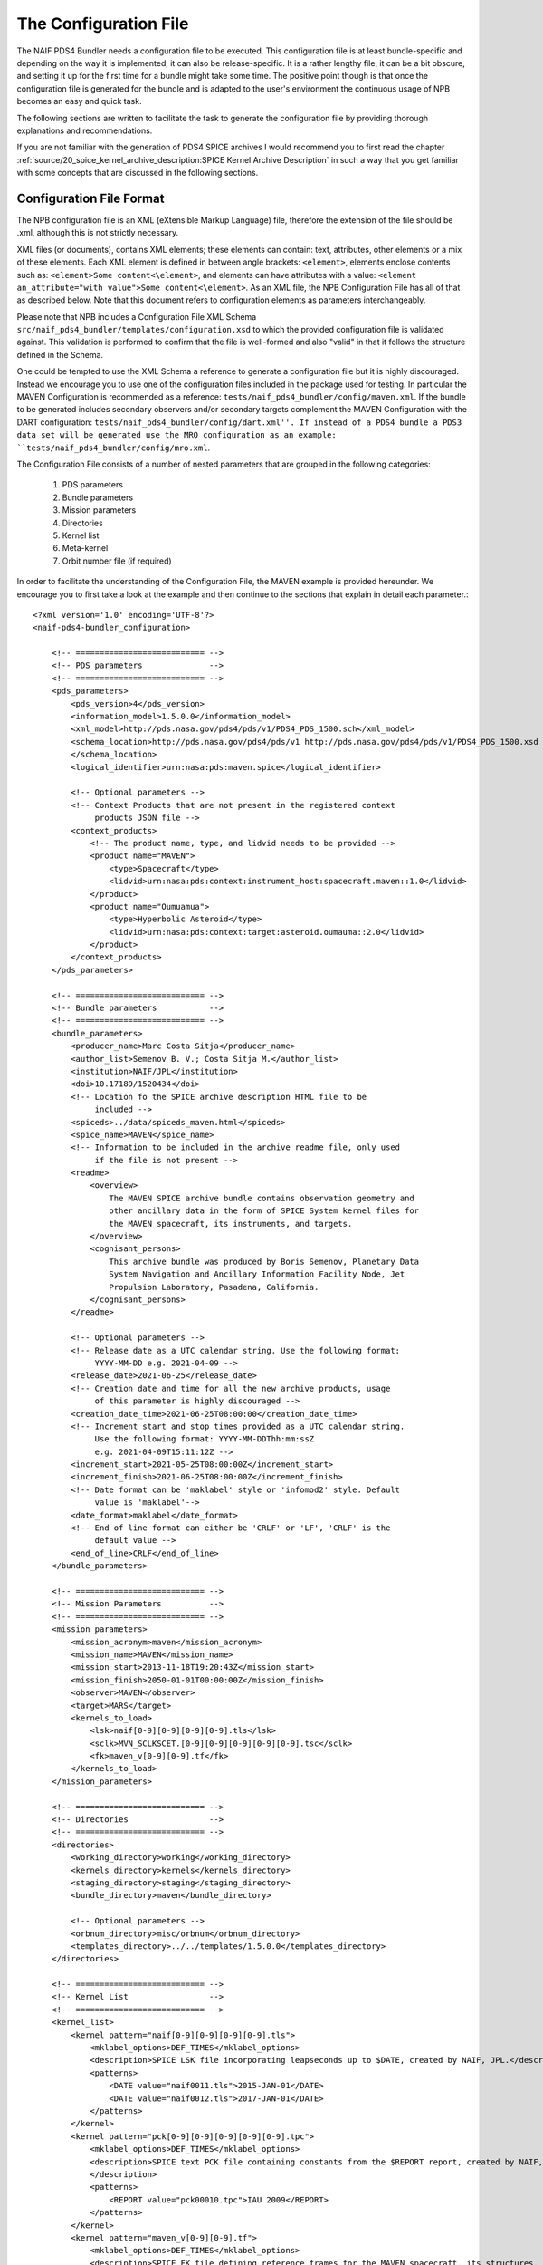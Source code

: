 The Configuration File
======================

The NAIF PDS4 Bundler needs a configuration file to be executed.
This configuration file is at least bundle-specific and depending on the way
it is implemented, it can also be release-specific. It is a rather lengthy
file, it can be a bit obscure, and setting it up for the first time for
a bundle might take some time. The positive point though is that once the
configuration file is generated for the bundle and is adapted to the user's
environment the continuous usage of NPB becomes an easy and quick task.

The following sections are written to facilitate the task to generate the
configuration file by providing thorough explanations and recommendations.

If you are not familiar with the generation of PDS4 SPICE archives I would
recommend you to first read the chapter
:ref:`source/20_spice_kernel_archive_description:SPICE Kernel Archive Description`
in such a way that you get familiar with some concepts that are discussed in the
following sections.


Configuration File Format
-------------------------

The NPB configuration file is an XML (eXtensible Markup Language) file,
therefore the extension of the file should be .xml, although this is not
strictly necessary.

XML files (or documents), contains XML elements; these
elements can contain: text, attributes, other elements or a mix of these
elements. Each XML element is defined in between angle brackets:
``<element>``, elements enclose contents such as:
``<element>Some content<\element>``, and elements can have attributes with
a value: ``<element an_attribute="with value">Some content<\element>``. As an
XML file, the NPB Configuration File has all of that as described below. Note
that this document refers to configuration elements as parameters
interchangeably.

Please note that NPB includes a Configuration File XML
Schema ``src/naif_pds4_bundler/templates/configuration.xsd`` to which the provided
configuration file is validated against. This validation is performed to
confirm that the file is well-formed and also "valid" in that it follows the
structure defined in the Schema.

One could be tempted to use the XML Schema a reference to generate a
configuration file but it is highly discouraged. Instead we
encourage you to use one of the configuration files included in the package
used for testing. In particular the MAVEN Configuration is recommended
as a reference: ``tests/naif_pds4_bundler/config/maven.xml``. If the bundle to be generated
includes secondary observers and/or secondary targets complement the MAVEN
Configuration with the DART configuration:
``tests/naif_pds4_bundler/config/dart.xml''. If
instead of a PDS4 bundle a PDS3 data set will be generated use the MRO
configuration as an example: ``tests/naif_pds4_bundler/config/mro.xml``.

The Configuration File consists of a number of nested parameters that are
grouped in the following categories:

    1. PDS parameters
    2. Bundle parameters
    3. Mission parameters
    4. Directories
    5. Kernel list
    6. Meta-kernel
    7. Orbit number file (if required)

In order to facilitate the understanding of the Configuration File, the MAVEN
example is provided hereunder. We encourage you to first take a look
at the example and then continue to the sections that explain in detail each
parameter.::

     <?xml version='1.0' encoding='UTF-8'?>
     <naif-pds4-bundler_configuration>

         <!-- =========================== -->
         <!-- PDS parameters              -->
         <!-- =========================== -->
         <pds_parameters>
             <pds_version>4</pds_version>
             <information_model>1.5.0.0</information_model>
             <xml_model>http://pds.nasa.gov/pds4/pds/v1/PDS4_PDS_1500.sch</xml_model>
             <schema_location>http://pds.nasa.gov/pds4/pds/v1 http://pds.nasa.gov/pds4/pds/v1/PDS4_PDS_1500.xsd
             </schema_location>
             <logical_identifier>urn:nasa:pds:maven.spice</logical_identifier>

             <!-- Optional parameters -->
             <!-- Context Products that are not present in the registered context
                  products JSON file -->
             <context_products>
                 <!-- The product name, type, and lidvid needs to be provided -->
                 <product name="MAVEN">
                     <type>Spacecraft</type>
                     <lidvid>urn:nasa:pds:context:instrument_host:spacecraft.maven::1.0</lidvid>
                 </product>
                 <product name="Oumuamua">
                     <type>Hyperbolic Asteroid</type>
                     <lidvid>urn:nasa:pds:context:target:asteroid.oumauma::2.0</lidvid>
                 </product>
             </context_products>
         </pds_parameters>

         <!-- =========================== -->
         <!-- Bundle parameters           -->
         <!-- =========================== -->
         <bundle_parameters>
             <producer_name>Marc Costa Sitja</producer_name>
             <author_list>Semenov B. V.; Costa Sitja M.</author_list>
             <institution>NAIF/JPL</institution>
             <doi>10.17189/1520434</doi>
             <!-- Location fo the SPICE archive description HTML file to be
                  included -->
             <spiceds>../data/spiceds_maven.html</spiceds>
             <spice_name>MAVEN</spice_name>
             <!-- Information to be included in the archive readme file, only used
                  if the file is not present -->
             <readme>
                 <overview>
                     The MAVEN SPICE archive bundle contains observation geometry and
                     other ancillary data in the form of SPICE System kernel files for
                     the MAVEN spacecraft, its instruments, and targets.
                 </overview>
                 <cognisant_persons>
                     This archive bundle was produced by Boris Semenov, Planetary Data
                     System Navigation and Ancillary Information Facility Node, Jet
                     Propulsion Laboratory, Pasadena, California.
                 </cognisant_persons>
             </readme>

             <!-- Optional parameters -->
             <!-- Release date as a UTC calendar string. Use the following format:
                  YYYY-MM-DD e.g. 2021-04-09 -->
             <release_date>2021-06-25</release_date>
             <!-- Creation date and time for all the new archive products, usage
                  of this parameter is highly discouraged -->
             <creation_date_time>2021-06-25T08:00:00</creation_date_time>
             <!-- Increment start and stop times provided as a UTC calendar string.
                  Use the following format: YYYY-MM-DDThh:mm:ssZ
                  e.g. 2021-04-09T15:11:12Z -->
             <increment_start>2021-05-25T08:00:00Z</increment_start>
             <increment_finish>2021-06-25T08:00:00Z</increment_finish>
             <!-- Date format can be 'maklabel' style or 'infomod2' style. Default
                  value is 'maklabel'-->
             <date_format>maklabel</date_format>
             <!-- End of line format can either be 'CRLF' or 'LF', 'CRLF' is the
                  default value -->
             <end_of_line>CRLF</end_of_line>
         </bundle_parameters>

         <!-- =========================== -->
         <!-- Mission Parameters          -->
         <!-- =========================== -->
         <mission_parameters>
             <mission_acronym>maven</mission_acronym>
             <mission_name>MAVEN</mission_name>
             <mission_start>2013-11-18T19:20:43Z</mission_start>
             <mission_finish>2050-01-01T00:00:00Z</mission_finish>
             <observer>MAVEN</observer>
             <target>MARS</target>
             <kernels_to_load>
                 <lsk>naif[0-9][0-9][0-9][0-9].tls</lsk>
                 <sclk>MVN_SCLKSCET.[0-9][0-9][0-9][0-9][0-9].tsc</sclk>
                 <fk>maven_v[0-9][0-9].tf</fk>
             </kernels_to_load>
         </mission_parameters>

         <!-- =========================== -->
         <!-- Directories                 -->
         <!-- =========================== -->
         <directories>
             <working_directory>working</working_directory>
             <kernels_directory>kernels</kernels_directory>
             <staging_directory>staging</staging_directory>
             <bundle_directory>maven</bundle_directory>

             <!-- Optional parameters -->
             <orbnum_directory>misc/orbnum</orbnum_directory>
             <templates_directory>../../templates/1.5.0.0</templates_directory>
         </directories>

         <!-- =========================== -->
         <!-- Kernel List                 -->
         <!-- =========================== -->
         <kernel_list>
             <kernel pattern="naif[0-9][0-9][0-9][0-9].tls">
                 <mklabel_options>DEF_TIMES</mklabel_options>
                 <description>SPICE LSK file incorporating leapseconds up to $DATE, created by NAIF, JPL.</description>
                 <patterns>
                     <DATE value="naif0011.tls">2015-JAN-01</DATE>
                     <DATE value="naif0012.tls">2017-JAN-01</DATE>
                 </patterns>
             </kernel>
             <kernel pattern="pck[0-9][0-9][0-9][0-9][0-9].tpc">
                 <mklabel_options>DEF_TIMES</mklabel_options>
                 <description>SPICE text PCK file containing constants from the $REPORT report, created by NAIF, JPL.
                 </description>
                 <patterns>
                     <REPORT value="pck00010.tpc">IAU 2009</REPORT>
                 </patterns>
             </kernel>
             <kernel pattern="maven_v[0-9][0-9].tf">
                 <mklabel_options>DEF_TIMES</mklabel_options>
                 <description>SPICE FK file defining reference frames for the MAVEN spacecraft, its structures, and science
                     instruments, created by NAIF, JPL.
                 </description>
             </kernel>
             <kernel pattern="maven_ant_v[0-9][0-9].ti">
                 <mklabel_options>DEF_TIMES</mklabel_options>
                 <description>SPICE IK file providing FOV definitions for the MAVEN communication antennae, created by NAIF,
                     JPL.
                 </description>
             </kernel>
             <kernel pattern="maven_euv_v[0-9][0-9].ti">
                 <mklabel_options>DEF_TIMES</mklabel_options>
                 <description>SPICE IK file providing FOV definitions and other instrument parameters for the MAVEN Extreme
                     Ultraviolet (EUV) monitor instrument, created by NAIF, JPL.
                 </description>
             </kernel>
             <kernel pattern="maven_iuvs_v[0-9][0-9].ti">
                 <mklabel_options>DEF_TIMES</mklabel_options>
                 <description>SPICE IK file providing FOV definitions and other instrument parameters for the MAVEN Imaging
                     Ultraviolet Spectrograph (IUVS) instrument, created by IUVS Team, CU/LASP.
                 </description>
             </kernel>
             <kernel pattern="maven_ngims_v[0-9][0-9].ti">
                 <mklabel_options>DEF_TIMES</mklabel_options>
                 <description>SPICE IK file providing FOV definitions and other instrument parameters for the MAVEN Neutral
                     Gas and Ion Mass Spectrometer (NGIMS) instrument, created by NGIMS Team, GSFC.
                 </description>
             </kernel>
             <kernel pattern="maven_sep_v[0-9][0-9].ti">
                 <mklabel_options>DEF_TIMES</mklabel_options>
                 <description>SPICE IK file providing FOV definitions and other instrument parameters for the Solar Energetic
                     Particle (SEP) instrument, created by SEP Team, UC Berkeley.
                 </description>
             </kernel>
             <kernel pattern="maven_static_v[0-9][0-9].ti">
                 <mklabel_options>DEF_TIMES</mklabel_options>
                 <description>SPICE IK file providing FOV definitions and other instrument parameters for the SupraThermal
                     And Thermal Ion Composition (STATIC) instrument, created by STATIC Team, UC Berkeley.
                 </description>
             </kernel>
             <kernel pattern="maven_swea_v[0-9][0-9].ti">
                 <mklabel_options>DEF_TIMES</mklabel_options>
                 <description>SPICE IK file providing FOV definitions and other instrument parameters for the MAVEN Solar
                     Wind Electron Analyzer (SWEA) instrument, created by SWEA Team, UC Berkeley.
                 </description>
             </kernel>
             <kernel pattern="maven_swia_v[0-9][0-9].ti">
                 <mklabel_options>DEF_TIMES</mklabel_options>
                 <description>SPICE IK file providing FOV definitions and other instrument parameters for the MAVEN Solar
                     Wind Ion Analyzer (SWIA) instrument, created by SWIA Team, UC Berkeley.
                 </description>
             </kernel>
             <kernel pattern="mvn_sclkscet_[0-9][0-9][0-9][0-9][0-9].tsc">
                 <mapping>MVN_SCLKSCET.$VERSION.tsc</mapping>
                 <mklabel_options>DEF_TIMES</mklabel_options>
                 <description>SPICE SCLK file containing time correlation data for the main MAVEN on-board clock, created by
                     NAIF, JPL. The original name of this file was MVN_SCLKSCET.$VERSION.tsc.
                 </description>
                 <patterns>
                     <VERSION pattern="KERNEL">MVN_SCLKSCET.$VERSION.tsc</VERSION>
                 </patterns>
             </kernel>
             <kernel pattern="de[0-9][0-9][0-9]s.bsp">
                 <mklabel_options>de[0-9][0-9][0-9]s.bsp</mklabel_options>
                 <description>SPICE SPK file containing JPL planetary ephemerides version $VERSION, created by NAIF, JPL.
                 </description>
                 <patterns>
                     <VERSION pattern="de430s.bsp">DE430</VERSION>
                 </patterns>
             </kernel>
             <kernel pattern="mar[0-9][0-9][0-9]s.bsp">
                 <mklabel_options></mklabel_options>
                 <description>SPICE SPK file containing JPL Martian satellite ephemerides version $VERSION, created by NAIF,
                     JPL.
                 </description>
                 <patterns>
                     <VERSION pattern="mar097s.bsp">MAR097</VERSION>
                 </patterns>
             </kernel>
             <kernel pattern="maven_struct_v[0-9][0-9].bsp">
                 <mklabel_options></mklabel_options>
                 <description>SPICE SPK file containing relative locations of selected MAVEN structures and science
                     instruments, created by NAIF, JPL.
                 </description>
             </kernel>
             <kernel pattern="maven_cru_rec_[0-9][0-9][0-9][0-9][0-9][0-9]_[0-9][0-9][0-9][0-9][0-9][0-9]_v[0-9].bsp">
                 <mklabel_options></mklabel_options>
                 <description>SPICE SPK file containing reconstructed cruise trajectory of the MAVEN spacecraft, created by
                     MAVEN NAV Team, JPL. The original name of this file was trj_c_131118-140923_rec_v1.bsp.
                 </description>
             </kernel>
             <kernel pattern="maven_orb_rec_[0-9][0-9][0-9][0-9][0-9][0-9]_[0-9][0-9][0-9][0-9][0-9][0-9]_v[0-9].bsp">
                 <mklabel_options></mklabel_options>
                 <description>SPICE SPK file containing reconstructed orbital trajectory of the MAVEN spacecraft, created by
                     NAIF, JPL by merging operational weekly reconstructed SPK files produced by MAVEN NAV Team, JPL.
                 </description>
             </kernel>
             <kernel pattern="mvn_swea_nom_[0-9][0-9][0-9][0-9][0-9][0-9]_[0-9][0-9][0-9][0-9][0-9][0-9]_v[0-9][0-9].bc">
                 <mklabel_options></mklabel_options>
                 <description>SPICE CK file containing nominal orientation of the MAVEN SWEA instrument boom, created by
                     NAIF, JPL.
                 </description>
             </kernel>
             <kernel pattern="mvn_app_rel_[0-9][0-9][0-9][0-9][0-9][0-9]_[0-9][0-9][0-9][0-9][0-9][0-9]_v[0-9][0-9].bc">
                 <mklabel_options></mklabel_options>
                 <description>SPICE CK file containing reconstructed orientation of the MAVEN Articulated Payload Platform
                     (APP), created by NAIF, JPL.
                 </description>
             </kernel>
             <kernel pattern="mvn_iuvs_rem_[0-9][0-9][0-9][0-9][0-9][0-9]_[0-9][0-9][0-9][0-9][0-9][0-9]_v[0-9][0-9].bc">
                 <mklabel_options></mklabel_options>
                 <description>SPICE CK file containing reconstructed orientation of the MAVEN IUVS instrument internal
                     mirror, created by NAIF, JPL by merging data from daily IUVS CKs produced by the IUVS Team, CU/LASP.
                 </description>
             </kernel>
             <kernel pattern="mvn_sc_rel_[0-9][0-9][0-9][0-9][0-9][0-9]_[0-9][0-9][0-9][0-9][0-9][0-9]_v[0-9][0-9].bc">
                 <mklabel_options></mklabel_options>
                 <description>SPICE CK file containing reconstructed orientation of the MAVEN spacecraft, created by NAIF,
                     JPL.
                 </description>
             </kernel>
             <kernel pattern="mvn_sc_pred_[0-9][0-9][0-9][0-9][0-9][0-9]_[0-9][0-9][0-9][0-9][0-9][0-9]_v[0-9][0-9].bc">
                 <mklabel_options></mklabel_options>
                 <description>SPICE CK file containing predicted orientation of the MAVEN spacecraft, created by NAIF,
                     JPL. The original name of this file was $ORIGINAL.
                 </description>
                 <patterns>
                     <ORIGINAL value="mvn_sc_pred_210104_210120_v01.bc">mvn_sc_pred_210104_210120_vm321_322_v03.bc</ORIGINAL>
                     <ORIGINAL value="mvn_sc_pred_141205_141209_v01.bc">mvn_sc_pred_141205_141209_vm002OTM_v02.bc</ORIGINAL>
                     <ORIGINAL value="mvn_sc_pred_141223_150109_v01.bc">mvn_sc_pred_141223_150109_vm004_v02.bc</ORIGINAL>
                     <ORIGINAL value="mvn_sc_pred_150302_150315_v01.bc">mvn_sc_pred_150302_150315_vm013ar01_v01.bc</ORIGINAL>
                     <ORIGINAL value="mvn_sc_pred_150630_150707_v01.bc">mvn_sc_pred_150630_150707_vm027b_v01.bc</ORIGINAL>
                 </patterns>
             </kernel>
             <kernel pattern="mvn_app_pred_[0-9][0-9][0-9][0-9][0-9][0-9]_[0-9][0-9][0-9][0-9][0-9][0-9]_v[0-9][0-9].bc">
                 <mklabel_options></mklabel_options>
                 <description>SPICE CK file containing predicted orientation of the MAVEN Articulated Payload Platform
                     (APP), created by NAIF, JPL. The original name of this file was $ORIGINAL.
                 </description>
                 <patterns>
                     <ORIGINAL value="mvn_app_pred_210104_210120_v01.bc">mvn_app_pred_210104_210120_vm321_322_v03.bc</ORIGINAL>
                     <ORIGINAL value="mvn_app_pred_141205_141209_v01.bc">mvn_app_pred_141205_141209_vm002OTM_v02.bc</ORIGINAL>
                     <ORIGINAL value="mvn_app_pred_141223_150109_v01.bc">mvn_app_pred_141223_150109_vm004_v02.bc</ORIGINAL>
                     <ORIGINAL value="mvn_app_pred_150302_150315_v01.bc">mvn_app_pred_150302_150315_vm013ar01_v01.bc</ORIGINAL>
                     <ORIGINAL value="mvn_app_pred_150630_150707_v01.bc">mvn_app_pred_150630_150707_vm027b_v01.bc</ORIGINAL>
                 </patterns>
             </kernel>
             <kernel pattern="maven_[0-9][0-9][0-9][0-9]_v[0-9][0-9].tm">
                 <mklabel_options></mklabel_options>
                 <description>SPICE MK file listing kernels for $YEAR, created by NAIF, JPL.</description>
                 <patterns>
                     <YEAR pattern="KERNEL">maven_$YEAR_v[0-9][0-9].tm</YEAR>
                 </patterns>
             </kernel>
         </kernel_list>

         <!-- =========================== -->
         <!-- Meta-kernel                 -->
         <!-- =========================== -->
         <meta-kernel>
             <coverage_kernels>
                 <!-- These kernels determine the coverage of the bundle
                 increment -->
                 <pattern>maven_orb_rec_[0-9]{6}_[0-9]{6}_v[0-9].bsp</pattern>
             </coverage_kernels>
             <!-- Each meta-kernel present in the bundle can be automatically
                  generated by NPB, providing the parameters below. -->
             <mk name="maven_$YEAR_v$VERSION.tm">
                 <name>
                     <pattern length="2">VERSION</pattern>
                     <pattern length="4">YEAR</pattern>
                 </name>
                 <grammar>
                     <!-- LSK -->
                     <pattern>naif0012.tls</pattern>
                     <!-- PCK -->
                     <pattern>pck00010.tpc</pattern>
                     <!-- FK -->
                     <pattern>maven_v[0-9]{2}.tf</pattern>
                     <!-- IK -->
                     <pattern>maven_ant_v[0-9]{2}.ti</pattern>
                     <pattern>maven_euv_v[0-9]{2}.ti</pattern>
                     <pattern>maven_iuvs_v[0-9]{2}.ti</pattern>
                     <pattern>maven_ngims_v[0-9]{2}.ti</pattern>
                     <pattern>maven_sep_v[0-9]{2}.ti</pattern>
                     <pattern>maven_static_v[0-9]{2}.ti</pattern>
                     <pattern>maven_swea_v[0-9]{2}.ti</pattern>
                     <pattern>maven_swia_v[0-9]{2}.ti</pattern>
                     <!-- SCLK -->
                     <pattern>MVN_SCLKSCET.[0-9]{5}.tsc</pattern>
                     <pattern>mvn_sclkscet_[0-9]{5}.tsc</pattern>
                     <!-- SPK -->
                     <pattern>de430s.bsp</pattern>
                     <pattern>mar097s.bsp</pattern>
                     <pattern>maven_struct_v[0-9]{2}.bsp</pattern>
                     <pattern>date:maven_orb_rec_[0-9]{6}_[0-9]{6}_v[0-9].bsp</pattern>
                     <!-- CK -->
                     <pattern>date:mvn_iuvs_rem_[0-9]{6}_[0-9]{6}_v[0-9]{2}.bc</pattern>
                     <pattern>date:mvn_app_pred_[0-9]{6}_[0-9]{6}_v[0-9]{2}.bc</pattern>
                     <pattern>date:mvn_app_rel_[0-9]{6}_[0-9]{6}_v[0-9]{2}.bc</pattern>
                     <pattern>mvn_swea_nom_131118_300101_v[0-9]{2}.bc</pattern>
                     <pattern>date:mvn_sc_pred_[0-9]{6}_[0-9]{6}_v[0-9]{2}.bc</pattern>
                     <pattern>date:mvn_sc_rel_[0-9]{6}_[0-9]{6}_v[0-9]{2}.bc</pattern>
                     <!-- DSK -->
                 </grammar>
                 <metadata>
                     <description>
                         This meta-kernel lists the MAVEN SPICE kernels providing coverage
                         for $YEAR. All of the kernels listed below are archived in the PDS
                         MAVEN SPICE kernel archive. This set of files and the order in which
                         they are listed were picked to provide the best available data and
                         the most complete coverage for the specified year based on the
                         information about the kernels available at the time this meta-kernel
                         was made. For detailed information about the kernels listed below
                         refer to the internal comments included in the kernels and the
                         documentation accompanying the MAVEN SPICE kernel archive.
                     </description>
                     <!-- The keyword field is used to speficy parameters such as the
                          meta-kernel year.
                     -->
                     <keyword> </keyword>
                     <data> </data>
                 </metadata>
             </mk>
         </meta-kernel>

         <!-- =========================== -->
         <!-- Orbit number file           -->
         <!-- =========================== -->
         <orbit_number_file>
             <orbnum>
                 <pattern>maven_orb_rec_[0-9]{6}_[0-9]{6}_v[0-9].orb</pattern>
                 <!-- Parameters from the orbnum generation preference file -->
                 <event_detection_frame>
                     <spice_name>IAU_MARS</spice_name>
                     <description>Mars body-fixed frame</description>
                 </event_detection_frame>
                 <header_start_line>1</header_start_line >
                 <pck>
                     <kernel_name>pck0010.tpc</kernel_name>
                     <description>IAU 2009 report</description>
                 </pck>
                 <coverage>
                     <kernel cutoff="True">../data/kernels/spk/maven_orb_rec_210101_210401_v2.bsp</kernel>
                 </coverage>
             </orbnum>
         </orbit_number_file>
     </naif-pds4-bundle_configuration>



PDS Parameters
--------------

PDS Parameters are mission-level and bundle-level agnostic and are only related
to the PDS version, information model (IM), and available registered context
products. The table below provides a summary of the parameters:

.. list-table:: PDS Parameters
   :widths: 25 60 15
   :header-rows: 1

   * - Element
     - Description
     - Required?
   * - pds_version
     - Archive PDS version, it can be 3 or 4. Currently only 4 is fully implemented.
     - Yes
   * - information_model
     - Specifies the PDS4 information model to be used.
     - Yes
   * - xml_model
     - URL location of the XML Schematron associated with an information model.
       The ``information_model`` and ``xml_model`` parameters must refer to the
       same information model.
     - Yes
   * - schema_location
     - URL location of the XML Schema associated with an information model. The
       ``schema_location`` and ``xml_model`` parameters must refer to the same
       information model.
     - Yes
   * - logical_identifier
     - Logical identifier for the bundle.
     - Yes
   * - context_products
     - Provides a list of required context products that are not available in
       the registered context products. More information below.
     - No


The Information Model
^^^^^^^^^^^^^^^^^^^^^

The ``information_model`` parameter will determine the PDS4 artifacts templates
that will be used for the bundle generation. NPB provides different templates
depending on the specified IM. See section
:ref:`source/44_npb_implementation:PDS Information Model` for an extended
discussion on IM and template usage. In a nutshell NAIF recommends to use
IM 1.5.0.0, but if you need yo include a DOI in the bundle label you can use
IM 1.14.0.0 or higher.

The choice of the IM will determine the ``xml_model`` and ``schema_location``
values. In principle, the only element of the value that will change is the one
that specifies the IM version.

Please note that the IM choice impacts other elements of the configuration file
and of the archive generation such as some contents of the SPICEDS file and
the templates used for the generation of PDS artifacts. These impacts are
described in the appropriate sections.


Context Products
^^^^^^^^^^^^^^^^

The ``context_products`` parameter is required if the primary and/or secondary
observer(s) and/or target(s) of the bundle are not registered. The registered
products are available in the following file:
``src/naif_pds4_bundler/templates/registered_context_products.json``.
This list of registered context products is generated based on the registered
context products obtained with the PDS Validate tool. with minor modifications,
and is maintained by the NAIF NPB developer.

The management of context products requires a bit of attention. Although NPB
will raise a run time error if any of the observers or targets is not
registered, we recommend that you search these items in the registered context
products. If you cannot find them, you need to provide them in the configuration
file. In order to do so, you will need to include the following elements
per product:

   * Product Name e.g.: DART, InSight Mars Lander Spacecraft
   * Product Type e.g.: Spacecraft, Planet, Asteroid, Satellite
   * Product LIDIV::
         urn:nasa:pds:context:instrument_host:spacecraft.dart::1.0
         urn:nasa:pds:context:instrument_host:spacecraft.insight::2.0

Here's an example for the DART mission::

        <context_products>
            <product name="DART">
                <type>Spacecraft</type>
                <lidvid>urn:nasa:pds:context:instrument_host:spacecraft.dart::1.0</lidvid>
            </product>
            <product name="LICIA">
                <type>Spacecraft</type>
                <lidvid>urn:nasa:pds:context:instrument_host:spacecraft.licia::1.0</lidvid>
            </product>
            <product name="Earth">
                <type>Planet</type>
                <lidvid>urn:nasa:pds:context:target:planet.earth::1.0</lidvid>
            </product>
            <product name="Didymos">
                <type>Asteroid</type>
                <lidvid>urn:nasa:pds:context:target:asteroid.didymos::1.0</lidvid>
            </product>
            <product name="Dimorphos">
                <type>Satellite</type>
                <lidvid>urn:nasa:pds:context:target:satellite.didymos.dimorphos::1.0</lidvid>
            </product>
        </context_products>

In addition, contact your archiving authority contact to ensure that the
context product information is correct. If your archiving authority is the PDS
you will need to consult with the leading node of the mission archive.


Bundle Parameters
-----------------

Bundle Parameters provide bundle level information required for the PDS4
artifacts and are SPICE Kernel collection-agnostic. The table below provides a
summary of the parameters:

.. list-table:: Bundle Parameters
   :widths: 25 60 15
   :header-rows: 1

   * - Element
     - Description
     - Required?
   * - producer_name
     - Name of the archive producer (or NPB operator).
     - Yes
   * - author_list
     - Name of the SPICE kernel main author(s) and the archive producer
       (or NPB operator).
     - Yes
   * - institution
     - Institution affiliation of the archive produced e.g., NAIF/JPL, PSA/ESA,
       etc.
     - Yes
   * - doi
     - Digital Object Identifier (DOI) of the bundle. More information in
       :ref:`source/22_pds4_spice_archive:Digital Objects Identifiers`_.
     - No
   * - spice_name
     - Specifies the SPICE name of the main spacecraft of the archive.
     - Yes
   * - spiceds
     - Indicates the location of the SPICE Data Archive Description document
       (SPICEDS) for the release.
     - No
   * - readme
     - Provides the parameters required to generate the bundle readme file by
       using the readme file template. Two elements need to be provided:
       ``overview`` that provides an overview of the archive and
       ``cognisant_persons`` that indicates the institution responsible for the
       archive generation. These elements should have the same value for all
       archive releases.
     - No
   * - release_date
     - Bundle increment release date. The date is provided with a UTC calendar
       format string with following syntax: ``YYYY-MM-DD`` e.g. ``2021-04-09``.
       If not provided the NPB execution date is used. NAIF does not recommend to
       include this parameter.
     - No
   * - creation_date_time
     - Creation date and time for all the products of the release. Usage
       of this parameter is highly discouraged. The date is provided with
       a UTC calendar format string with following syntax: ``YYYY-MM-DDThh:mm:ss``
       e.g. ``2021-06-25T08:00:00``. If not provided the NPB execution date is used.
     - No
   * - increment_start
     - Release start time. More details are provided in
       :ref:`source/44_npb_implementation:Coverage Times Determination`. The
       date is provided with a UTC calendar format string with following syntax:
       ``YYYY-MM-DDThh:mm:ssZ`` e.g. ``2021-06-25T08:00:00Z``. NAIF does not
       recommend to include this parameter.
     - No
   * - increment_finish
     - Release stop time. More details are provided in
       :ref:`source/44_npb_implementation:Coverage Times Determination`. The
       date is provided with a UTC calendar format string with following syntax:
       ``YYYY-MM-DDThh:mm:ssZ`` e.g. ``2021-06-25T08:00:00Z``. NAIF does not recommend
       to include this parameter.
     - No
   * - date_format
     - Product labels use different date and time formats. The values can
       be ``infomod2`` or ``maklabel``. More information is provided below.
       The default parameter is ``maklabel``.
     - No
   * - end_of_line
     - The end of line character for products can either be ``<CRLF>`` or ``<LF>``.
       The default is ``<CRLF>`` (for ``<CR><LF>``). NAIF recommends to use
       ``<CRLF>`` when using PDS IM version prior to 1.14.0.0, The choice of
       this parameter affects the content of the SPICEDS file (section
       "File Formats".) More information is provided in
       :ref:`source/32_step_2_npb_setup:SPICE Data Set Catalog File`
     - No

In addition to the NPB Configuration File, the SPICEDS file is the only
bundle product that requires manual intervention (assuming that meta-kernel
generation is automatized). More details on SPICEDS are provided in
:ref:`source/32_step_2_npb_setup:SPICE Data Set Catalog File`


Date Format
^^^^^^^^^^^

There two possible "strategies" to format date time strings across the archive.
``maklabel`` and ``infomod2``. The possible name of the values might seem a bit
obscure (and in fact it is), they are explained hereunder.

``infomod2`` stands for "PDS Information Model 2.0.0.0". This format sets the
format of all date time instances across the label products to::

    yyyy-mm-ddThh:mm:ss.sssZ

where

  * ``yyyy`` is the 4-digit year
  * ``mm`` is the 2-digit month
  * ``dd`` is the 2-digit day
  * ``hh`` is the 2-digit hour (24h format)
  * ``mm`` are the 2-digit minutes
  * ``ss.sss`` are the seconds and milliseconds rounded inwards to milliseconds.

For example: ``2016-01-01T00:00:00.000Z``. The main characteristic is of this
format is that is constant across labels and that the milliseconds are rounded
inwards: start times are rounded to the next nearest millisecond and stop times
are rounded to the previous nearest millisecond, in such a way that the coverage
specified for SPICE kernels products and for those products whose coverage is
determined by them, will always be within the time bounds of that SPICE kernel
(without inwards rounding this would not be guaranteed.) For example,
``2016-01-01T00:00:00.1257Z`` will be rounded to  ``2016-01-01T00:00:00.126Z``
if it is a start time, and to ``2016-01-01T00:00:00.125Z`` if it is a stop time.

The ``maklabel`` format replicates the date time formats provided by NAIF's
``MAKLABEL`` utility [MAKLABEL]_. ``MAKLABEL`` has been used for all NAIF's
PDS3 data sets and for some PDS4 archives and it sets the format of all date
time instances across the label products, except for the CK kernel labels to::

    yyyy-mm-ddThh:mm:ssZ

whereas for CK kernel labels it sets it to::

    yyyy-mm-ddThh:mm:ss.sssZ

the fields are the same as for the ``infomod2`` format except that for non
CK labels it rounds the decimal part of the seconds to the nearest second.
Because of this, labels with non-integer-second times are outside of the actual
file coverage.

Note that the date time strings provided via configuration (``mission_start``,
``mission_finish`` at least) that feed label tags need to be provided with the
appropriate format to NPB, if not NPB will raise a run time error.
This does not apply to the times provided in the kernel list section of the
configuration.

NAIF uses the ``maklabel`` format for PDS IM 1.5.0.0 archives for comparison
and reproducibility reasons. The idea is that NAIF will use ``infomod2`` only
after the PDS IM 2 is implemented and that's the reason for the rather "poor"
choice of the name. This said, NAIF recommends to use the ``infomod2`` format,
especially for new archives.

More details on the determination of coverage for different files in the archives
are provided here :ref:`source/44_npb_implementation:Coverage Times Determination`.


Mission Parameters
------------------

Mission parameters provide mission-specific information such as the mission
name, acronym, observers, and targets. The table below provides a
summary of the parameters:

.. list-table:: Mission Parameters
   :widths: 25 60 15
   :header-rows: 1

   * - Element
     - Description
     - Required?
   * - mission_acronym
     - Specifies the mission acronym that is used to construct the directory
       structure and some of the NPB execution by-products.
     - Yes
   * - mission_name
     - Specifies the mission name that is used in several product labels. This
       name must correspond to the name provided by the registered context
       products (including the ones provided via configuration.)
     - Yes
   * - observer
     - The observer is the main spacecraft of the data and the SPICE kernels,
       this name must correspond to the name provided by the registered context
       products (including the ones provided via configuration.)
     - Yes
   * - target
     - The target is the mission's primary target (natural body of study), this
       name must correspond to the name provided by the registered context
       products including the ones provided via configuration.)
     - Yes
   * - kernels_to_load
     - Lists the SPICE kernels that are required to run NPB. More information
       is provided below.
     - Yes
   * - mission_start
     - Mission start time; typically is the start time of the post-launch SPK.
       The date is provided with a UTC calendar format  string with following
       syntax: ``YYYY-MM-DDThh:mm:ssZ`` e.g. ``2021-06-25T08:00:00Z``.
     - Yes
   * - mission_finish
     - Mission finish time; typically is the start time of the post-launch SPK.
       The date is provided with a UTC calendar format string with following
       syntax: ``YYYY-MM-DDThh:mm:ssZ`` e.g. ``2050-01-01T00:00:00Z``.
     - Yes
   * - secondary_observers
     - Provides a list of the secondary spacecrafts present in the SPICE
       kernels. Each name entry must use the observer tag. These names must
       correspond to the names provided by the registered context products
       (including the ones provided via configuration.)
     - No
   * - secondary_targets
     - Provides a list of the secondary targets present in the SPICE
       kernels. Each name entry must use the observer tag. These names must
       correspond to the names provided by the registered context products
       (including the ones provided via configuration.)
     - No


On Names and Acronyms
^^^^^^^^^^^^^^^^^^^^^

You might be confused to distinct in between mission_acronym, mission_name,
observer, and the Bundle parameter spice_name; a good example to distinguish
in between the parameters is the Mars 2020 SPICE kernel bundle, for which the
values are as follows:

   * ``mission_acronym``: mars2020
   * ``mission_name``: Mars 2020 Perseverance Rover Mission
   * ``observer``: Mars 2020 Perseverance Rover
   * ``spice_name``: M2020

For other bundles, such as MAVEN, it can be more confusing:

   * ``mission_acronym``: maven
   * ``mission_name``: MAVEN
   * ``observer``: MAVEN
   * ``spice_name``: MAVEN

A note on secondary observers and targets; although secondary s/c and/or targets
might be present in the SPICE kernels, they do not have to be present in the
Configuration File, nor in the bundle PDS4 artifacts (labels). It is perfectly
fine to use the primary s/c and target for all kernels. This is the case for
the INSIGHT SPICE kernel bundle; the secondary s/c MARCO-A and MARCO-B use
INSIGHT in their labels as observer. If this simplified approach is followed
then it must be noted in the Errata section of the SPICE archive description
document (SPICEDS) as follows:

    All MARCO-A and MARCO-B kernels included in the archive
    are labeled as being associate the INSIGHT instrument host.

This simplified approach is especially convenient for missions that clearly have
a clear prime s/c or target. For other missions such as BepiColombo where the
Mercury Planet Orbiter (MPO) and the Mercury Magnetospheric Orbiter (MMO or MIO)
have a similar relevance the bundle must include a secondary s/c. Here's an
example of the entries for secondary s/c and targets for DART::

        <observer>DART</observer>
        <target>Didymos</target>
        (...)
        <secondary_observers>
            <observer>LICIA</observer>
        </secondary_observers>
        <secondary_targets>
            <target>Dimorphos</target>
            <target>Earth</target>
        </secondary_targets>


kernels_to_load
^^^^^^^^^^^^^^^

This mission parameter lists the SPICE kernels that are required to run NPB.
At least a LSK, a SCLK, and a FK kernel will be required; if there are multiple
observers most likely more FKs and SCLKs will be required. PCKs might also be
needed.

These kernels are used by NPB to use SPICE (via SpiceyPy [SPICEYPY]_ a wrapper
to CSPICE for Python) to perform time conversions (a LSK kernel is needed),
to obtain different bundle coverages (SPKs, CKs, FKs and SCLKs are needed),
and to support coverage determination of kernels included in the release.

Understanding which kernels need to be loaded requires at least basic SPICE
knowledge and some experience with the SPICE kernels of the mission to be
archived if you have any questions please contact the NAIF NPB developer.

You can either specify a kernel name or a kernel name with a pattern
(recommended). More information on kernel patterns is provided in
:ref:`Kernel patterns`.

In the Configuration File, each entry must be specified by its kernel type,
there can be multiple entries with the same kernel type. For INSIGHT for
example: ::

        <kernels_to_load>
            <lsk>naif[0-9][0-9][0-9][0-9].tls</lsk>
            <sclk>NSY_SCLKSCET.[0-9][0-9][0-9][0-9][0-9].tsc</sclk>
            <sclk>marcoa_fake_v[0-9][0-9].tsc</sclk>
            <fk>../data/kernels/fk/insight_v05.tf</fk>
            <fk>marcob_v[0-9][0-9].tf</fk>
        </kernels_to_load>

NPB will use the "bundle" and "kernels" directories specified in the next
section of the Configuration File "Directories" to search for the latest version
of these kernels (if provided by patterns) or to the kernel specified
(if the kernel name does not contain patterns.)


Kernel patterns
^^^^^^^^^^^^^^^

Judging from the depth of this sub-section within the document one could thing
that it is not very important; well, this sub-section is very important! It
is placed here because following the logical order of this document, it is the
first time that you have to face a kernel name with a pattern.

Throughout the configuration you will find multiple occurrences of kernels must
be specified with a pattern. The usage of patterns allows NPB to know that it
must scan a directory, or a list, for a specific version of the kernel within
the possibilities provided by the pattern, such as the latest version of a
specific kernel.

The patterns recognised by NPB are quite limited and are a subset of the ones
used for regular expressions. They are the following:

   * [0-9]: any digit
   * [a-z]: any lowercase letter
   * [A-Z]: any uppercase letter

In addition there are two special patterns:

   * {n}: is placed after another pattern and indicates "n" repetitions of
           that pattern; "n" spans from 1 to a big number (limited
           by the SPICE file name length.) e.g., [0-6]{4} are four consecutive
           digits (used to specify a year for example: 2021.)
   * $: indicates that the contiguous set of uppercase letters correspond to a
        literal pattern e.g., $YEAR indicates that this will be replaced by a
        year. Use cases are provided later in the document.

Therefore the following FK kernel pattern: ``maven_v[0-9][0-9].tf``, would
be matched by any version of the MAVEN FK, for example ``maven_v09.tf``.


Directories
-----------

Directories point to the directories used to run NPB. The table below provides a
summary of the required and optional directories:

.. list-table:: Directories
   :widths: 25 60 15
   :header-rows: 1

   * - Element
     - Description
     - Required?
   * - working_directory
     - Specifies the directory that will be used by NPB to generate the
       execution by-products that include but are not limited to (depending on
       the execution arguments): execution log, kernel list, and the file list.
       It is a good idea to use the working directory to store the configuration
       file(s), validation reports, archive plans, etc. More information of
       these files is provided later in TODO.
     - Yes
   * - kernels_directory
     - Specifies the directory that will be used by NPD to obtain the kernels
       to be archived from. This directory must follow the usual SPICE kernel
       sub-directory structure by kernel type.
     - Yes
   * - staging_directory
     - This directory will be used by NPB to store the files generated by its
       execution for the archive (the release or increment.)
     - Yes
   * - bundle_directory
     - Indicates the directory where the current version of the SPICE kernel
       bundle is present (before the execution of NPB.)
     - Yes
   * - orbnum_directory
     - Indicates the directory where the orbit number files to be archived are
       present.
     - No
   * - templates_directory
     - Indicates the directory where the user input templates are present.
     - No

More information on the setup of the NPB directories is provided in
:ref:`source/32_step_2_npb_setup:Workspace Setup`.


Kernel List
-----------

Most probably this is the most complex section of the Configuration File.
Because of its complexity, the explanation provided hereunder will go a bit
beyond what is strictly necessary to understand how to write the Configuration
File itself.

The Kernel List is an NPB execution by-product (more information on NPB
execution by-products is provided in
:ref:`source/43_using_npb:Execution by-products`) that is used for two main
purposes. First, to generate a description for each kernel to be archived; the
description of the kernel is present in all kernel labels. Second, it is used
to change the name of the provided kernels to the name required by the archive.

NPB will try to match every input kernel (including meta-kernels) with an entry
of the kernel list and based on that will generate a Kernel List product.
Because of that this section of the configuration provides a list of all the
kernels that might be included in the bundle for any release. Consequently,
the kernel list is prone to grow as new archive releases are prepared.

The Kernel List configuration section includes starts with a kernel element for
each kernel that has a pattern attribute the value of which is a kernel name
with (or without) a pattern. For example::

    <kernel_list>
        <kernel pattern="naif[0-9][0-9][0-9][0-9].tls">

This kernel element is used to identify the leapseconds kernels present in
the kernels to be archived. An important remark of the pattern attribute value
is that it cannot contain any of the special patterns {n} or $, and therefore
can only include [0-9], [a-z], and [A-Z] patterns.

The first nested element of the kernel element is ``<mklabel_options>``. This
element is a leftover of the PDS3 data sets and for all the kernels in PDS4
bundles can be omitted.

If the number of characters for a given pattern of a kernel to load is not known
in advance then multiple entries in the kernel list should be used in the
configuration file. For example, if you do not know whether you will have one of
the following files::

      msl_76_sclkscet_refit_j5.tsc
      msl_76_sclkscet_refit_k13.tsc

Then the two entries specified hereunder can be provided in the kernel list: ::

      <kernel pattern="msl_76_sclkscet_refit_[a-z][0-9].tsc">       (...)
      <kernel pattern="msl_76_sclkscet_refit_[a-z][0-9][0-9].tsc">  (...)

The second and third element patterns are optional and provide the observers and
targets required by the kernels. By default, the kernel label will set its
observer and target elements to the ``<observer>`` and ``<target>`` provided in
the Mission Parameters section of the configuration file. But what happens if
the kernel provides information about one of the secondary observers/targets or
for several of them? Well, there is no way to fully automatize the
identification for all possible cases and therefore this is indicated in this
element of the kernel list. The following example should be self-explanatory::

            <observers>
                <observer>DART</observer>
                <observer>LICIA</observer>
            </observers>
            <targets>
                <target>Didymos</target>
                <target>Dimorphos</target>
            </targets>

The fourth (or second) nested element is the kernel description. This is a very
important configuration parameter and its content must describe synthetically
and precisely the SPICE kernel. The recommended structure of the description
is::

   SPICE <text/binary> <kernel type> kernel ... created by <producer>, <institution>.

where

   * <text/binary> is either text or binary
   * <kernel type> is the kernel type acronym (SPK, FK, etc.)
   * <producer> is the author or the group that generated the kernel
   * <institution> is the affiliation of the kernel producer.

For example::

       <description>SPICE LSK file incorporating leapseconds up to $DATE, created by NAIF, JPL.</description>

The description element might contain patterns based on the special expression
$ followed by an upper case name, $DATE in the example above. These
patterns are used to accommodate information particular to each individual
kernel of each kind. In the example above the $DATE expression is meant to
specify the year of the latest leapsecond provided by that kernel. Other
examples are: original name of the kernel (see
:ref:`source/31_step_1_preparing_data:Renaming Files`), version of the IAU
report, kernel coverage, etc. These patterns are determined by the next element:
**patterns**.

The last element, patterns (this is the tricky one) maps the patterns present
in the description element with its value. There are different ways in
which NPB achieves that:

   * match by value
   * match by pattern
   * match from comment

These are described in the following subsections.


Match by value
^^^^^^^^^^^^^^

The first method to identify patterns in the kernel pattern attribute value is
by value. In order to do so, the kernel pattern attribute value is set to
"value" and its value corresponds to the actual name of the kernel (without
patterns) in such a way that the value of the element is substituted by the
pattern in the resulting description. This is more understandable with an
example.

Going back to the simple leapseconds example, the complete entry in the
kernel list would be: ::

        <kernel pattern="naif[0-9][0-9][0-9][0-9].tls">
            <description>SPICE LSK file incorporating leapseconds up to $DATE, created by NAIF, JPL.</description>
            <patterns>
                <DATE value="naif0011.tls">2015-JAN-01</DATE>
                <DATE value="naif0012.tls">2017-JAN-01</DATE>
            </patterns>
        </kernel>

In this case, if the kernel to be archived is ``naif0012.tls`` then the
description for the label will be: ::

    SPICE LSK file incorporating leapseconds up to 2017-JAN-01, created by NAIF, JPL.

Because the $DATE pattern has been replaced by the DATE element nested from
the patterns element and the kernel name equals one of the values of the
"value" attribute. With this configuration, archiving ``naif0010.tls`` would
have resulted into a runtime error: ::

    RuntimeError: -- Kernel naif0010.tls description could not be updated with pattern.

The names of the elements to map the patterns are defined by the configuration
file schema. They are currently limited to:

   * **ORIGINAL**: used to specify the original name of the kernel.
   * **REPORT**: used to specify the IAU report for PCKs.
   * **DATE**: specifies a date.
   * **FILE**: used to specify the original name of the kernel
     (ORIGINAL synonym.)

Note that these names are purely aesthetic, to help the archive producers to
understand the pattern matching because in fact, any name could be used. If you
need to add additional elements please contact the NAIF NPB developer.

The limitation of this method is that each individual kernel requires an element
entry in the configuration file.


Match by pattern
^^^^^^^^^^^^^^^^

This method uses parts of the kernel name pattern to identify patterns required
by the kernel description, or using the appropriate XML terminology: this method
uses the pattern attribute value of the kernel element to map one pattern of
its filename as obtained from the kernel name (without patterns).

To do so, nested element from patterns is provided. The name of the element
coincides with a pattern with the special pattern $ and is indicated by an
attribute called pattern. Again, this is easier to understand with an example.

Take the following kernel element form the kernel list for MAVEN::


        <kernel pattern="maven_[0-9][0-9][0-9][0-9]_v[0-9][0-9].tm">
            <description>SPICE MK file listing kernels for $YEAR, created by NAIF, JPL.</description>
            <patterns>
                <YEAR pattern="KERNEL">maven_$YEAR_v[0-9][0-9].tm</YEAR>
            </patterns>
        </kernel>

In this case we need to obtain the $YEAR pattern for the description. The value
of the YEAR element indicates that NPB must extract the $YEAR value from the
first pattern of the kernel pattern: ::

    maven_[0-9][0-9][0-9][0-9]_v[0-9][0-9].tm
    maven_       $YEAR        _v[0-9][0-9].tm

In such a way if the archived kernel is ``maven_2021_v01.tm`` the $YEAR value
will be 2021 and therefore the description will be: ::

    SPICE MK file listing kernels for 2021, created by NAIF, JPL.

The names of the elements to map the patterns are defined by the configuration
file schema. They are currently limited to:

   * **YEAR**: used to specify a year.
   * **START**: indicates that we are looking at the coverage start time.
   * **FINISH**: indicates that we are looking at the coverage finish time.
   * **COVERAGE**: specific name for OSIRIS-REx DSKs.
   * **REFERENCE**: specific name for OSIRIS-REx DSKs.
   * **VERSION**: Indicates that SPICE kernel version.
   * **DATE**: Indicates that we are extracting a date from the name.
   * **ORIGINAL**: Indicates that we obtaining the original kernel name.

Note that these names are purely aesthetic, to help the archive producers to
understand the pattern matching because in fact, any name could be used. If you
need to add additional elements please contact the NAIF NPB developer.


Match from Comment
^^^^^^^^^^^^^^^^^^

This is rather a special case that you are unlikely to encounter in your SPICE
kernel production, but just because this is required for the MRO PDS3 SPICE
kernel data set, it has been implemented.

Sometimes the original name of the kernel that must be included in the
description is only present in the comment area of the binary kernel (SPK, CK,
DSK, or binary PCK), if so the comment must be extracted from that area, the
line that contains the kernel name must be found, and finally the name must
be extracted. NPB will do this if you indicate it to do so in a similar way that
the "Match by pattern" method is set up.

The pattern nested element must have an attribute called "file" the value of
which must be ``COMMENT``. Currently the only available name for the element is
``ORIGINAL``, to indicate that you are mapping the description with the original
kernel name. Also, the value of the ``ORIGINAL`` element must be the text of the
line that proceeds the original kernel name in the comment area of the kernel.

Again, an example might clarify things::

        <kernel pattern="mro_sc_psp_[0-9][0-9][0-9][0-9][0-9][0-9]_[0-9][0-9][0-9][0-9][0-9][0-9]p.bc">
            <mklabel_options>NAIF HGA PREDICT ESP</mklabel_options>
            <description>MRO SPICE CK file providing predicted orientation of the MRO spacecraft bus modeled by the MRO Spacecraft Team, LMA using the AtArPS tool for a part of the Extended Science phase of the mission, created by NAIF, JPL. The original name of this file was $ORIGINAL
            </description>
            <patterns>
                <ORIGINAL file="COMMENT">The original name of this file was</ORIGINAL>
            </patterns>
        </kernel>

The value of the ``ORIGINAL`` element, provides will be used to extract the kernel
name from the CK comment area. If we use the NAIF utility ``COMMNT`` we can read the
comment in an example kernel ``mro_sc_psp_210628_210710p.bc``::

        $ commnt -r mro_sc_psp_210628_210710p.bc

        ********************************************************************************

        The original name of this file was CK_Pred_21180_21192_sc_20210629155609.bc.
        It was changed to mro_sc_psp_210628_210710p.bc on Thu Aug 12 17:51:24 PDT 2021.
        (...)

The line with "The original name of this file was" will be used and therefore
CK_Pred_21180_21192_sc_20210629155609.bc will be extracted the description will
then be::

        MRO SPICE CK file providing predicted orientation of the MRO spacecraft
        bus modeled by the MRO Spacecraft Team, LMA using the AtArPS tool for a
        part of the Extended Science phase of the mission, created by NAIF, JPL.
        The original name of this file was CK_Pred_21180_21192_sc_20210629155609.bc.


Mapping kernels
^^^^^^^^^^^^^^^

Sometimes, and in fact very frequently in NAIF SPICE archives, the name of the
archived kernel is modified with respect to the original kernel name (usually
present in the kernels operational area), this usually happens
(and in fact is highly recommended) for kernels that have long names, mixed
case, fields that are meaningless to users (that maybe were meaningful for
operation engineers), etc.

The mapping in between the original kernel name and the archived kernel name
can be achieved in two different ways.

The first and simpler method is bny updating the name manually and using the
updated name in the release plan. In such cases, if the original name of the
kernel has to be included in the kernel description, this can be implemented
with the "Match by value" method by reflecting this on the attribute value of
the given kernel element.

The second, and appropriate method is by using a special element nested in the
corresponding kernel element. This special "mapping" element is called mapping
and if present, it must be the first element of the nested elements of a kernel.
If this element is present then the patterns present for the "Match by pattern"
method must also be present. The mapping element contains the original kernel
name with the patterns provided with the special pattern $; those patterns are
then correlated with the ones provided in the patterns nested elements.

Once again, an example will be helpful. Say that we need to rename the
OSIRIS-REx asteroid Bennu DSKs. The original name is::

    l_00050mm_alt_ptm_5595n04217_v021.bds

and we want to rename it to::

    bennu_l_00050mm_alt_ptm_5595n04217_v021.bds

With the first method we would simply rename it, and given that in the
description we want to include the original file name, the ``<kernel>`` entry
in the Kernel List section of the configuration file would be::

        <kernel pattern="bennu_l_[0-9][0-9][0-9][0-9][0-9]mm_alt_dtm_[0-9][0-9][0-9][0-9][a-z][0-9][0-9][0-9][0-9][0-9]_v[0-9][0-9][0-9].bds">
            <description>SPICE DSK file containing shape model data for the surface of asteroid (101955) Bennu,
                created by the ORX Altimetry Working Group (AltWG). The original name of this file was $ORIGINAL.</description>
            <patterns>
                <ORIGINAL value="bennu_l_00050mm_alt_ptm_5595n04217_v021.bds">l_00050mm_alt_ptm_5595n04217_v021.bds</ORIGINAL>
                <ORIGINAL value="bennu_l_00050mm_alt_ptm_5595n04217_v020.bds">l_00050mm_alt_ptm_5595n04217_v020.bds</ORIGINAL>
            </patterns>
        </kernel>

This method would require a pattern entry per DSK. The second method, more complicated
to implement, would work for each DSK::


        <kernel pattern="bennu_l_[0-9][0-9][0-9][0-9][0-9]mm_alt_dtm_[0-9][0-9][0-9][0-9][a-z][0-9][0-9][0-9][0-9][0-9]_v[0-9][0-9][0-9].bds">
            <mapping>l_$RESOLUTIONmm_alt_dtm_$REFERENCE_v$VERSION.bds</mapping>
            <description>SPICE DSK file containing shape model data for the surface of asteroid (101955) Bennu,
                created by the ORX Altimetry Working Group (AltWG). The original name of this file was l_$RESOLUTIONmm_alt_dtm_$REFERENCE_v$VERSION.bds.</description>
            <patterns>
                <RESOLUTION pattern="KERNEL">l_$RESOLUTIONmm_alt_dtm_[0-9][0-9][0-9][0-9][a-z][0-9][0-9][0-9][0-9][0-9]_v[0-9][0-9][0-9].bds</RESOLUTION>
                <REFERENCE pattern="KERNEL">l_[0-9][0-9][0-9][0-9][0-9]mm_alt_dtm_$REFERENCE_v[0-9][0-9][0-9].bds</REFERENCE>
                <VERSION pattern="KERNEL">l_[0-9][0-9][0-9][0-9][0-9]mm_alt_dtm_[0-9][0-9][0-9][0-9][a-z][0-9][0-9][0-9][0-9][0-9]_v$VERSION.bds</VERSION>
            </patterns>
        </kernel>

As you can see the three patterns present in the mapping element: $RESOLUTION,
$REFERENCE, and $VERSION, are present as pattern elements.


Meta-kernel
-----------

The next section of the configuration file is the one that defines the
generation of the meta-kernels. NPB is capable of generating meta-kernels
automatically, assuming that you agree with the way that meta-kernels are
generated by NPB.

Automated meta-kernel generation might not be fully achievable, but NPB can
help you to generate meta-kernels for the archive, because of that, if NPB is
set to generate kernels automatically, after the meta-kernel is generated and
if provided via configuration NPB will pause the execution and will provide
you with the option to review the meta-kernel that it has generated.
More information is provided in
:ref:`source/33_step_3_running_npb:Interactive step for Meta-kernels`.

Alternatively you can provide meta-kernels that you have generated manually or
by any other means to NPB via configuration as well. Let's take a look at the
elements of the meta-kernel section of the configuration file.

.. list-table:: Meta-kernels
   :widths: 25 60 15
   :header-rows: 1

   * - Element
     - Description
     - Required?
   * - mk_inputs
     - You can specify a list of meta-kernels for the archive release by
       providing their path.
     - No
   * - coverage_kernels
     - You can specify a list of kernels with patterns that need to be included
       in the meta-kernel that will determine the coverage of the meta-kernel.
       The coverage is required by the label and has more implications that
       are described later in this document.
     - No
   * - mk
     - This element provides the configuration elements necessary to
       automatically generate a meta-kernel. The elements present are:
       name, grammar, and metadata (that at the same time consists of the
       description, keyword and data elements). There can be as many mk
       elements as needed. This element is described in detail below.
     - No


Automatic generation of Meta-kernels
^^^^^^^^^^^^^^^^^^^^^^^^^^^^^^^^^^^^

The ``<mk>`` element of the configuration is used provide the parameters required
to automatically generate meta-kernels. To begin with, the ``<mk>`` element has an
attribute that provides the name of the meta-kernel with the required pattern.
The first nested element of ``<mk>`` is the ``<name>`` element, that provides a mapping
to the patterns in the name by specifying the length of these patterns;
therefore these patterns must have a fixed length.

For example a MAVEN meta-kernel that provides yearly coverage and can have
multiple versions  would be as follows: ::

        <mk name="maven_$YEAR_v$VERSION.tm">
            <name>
                <pattern length="2">VERSION</pattern>
                <pattern length="4">YEAR</pattern>
            </name>

Please note that the patterns of the ``<mk>`` name attribute cannot be contiguous;
this does not work: ``insight_$YEAR$VERSION.tm``.

The next element is ``<interrupt_to_update>``, this element determines whether if
after kernel generation and before the kernel label generation NPB must be
paused to provided the archive generation the option to manually edit the
generated meta-kernel. It must be set to either ``True`` or ``False``.


Meta-kernel grammar
"""""""""""""""""""

The next element is "grammar". The kernel grammar provides an ordered list of
kernel names with patterns that will populate the meta-kernel. For example: ::

            <grammar>
                <!-- LSK -->
                <pattern>naif0012.tls</pattern>
                <!-- PCK -->
                <pattern>pck00010.tpc</pattern>
                <!-- FK -->
                <pattern>maven_v[0-9]{2}.tf</pattern>
                <!-- IK -->
                <pattern>maven_ant_v[0-9]{2}.ti</pattern>
                <pattern>maven_euv_v[0-9]{2}.ti</pattern>
                <pattern>maven_iuvs_v[0-9]{2}.ti</pattern>
                <pattern>maven_ngims_v[0-9]{2}.ti</pattern>
                <pattern>maven_sep_v[0-9]{2}.ti</pattern>
                <pattern>maven_static_v[0-9]{2}.ti</pattern>
                <pattern>maven_swea_v[0-9]{2}.ti</pattern>
                <pattern>maven_swia_v[0-9]{2}.ti</pattern>
                <!-- SCLK -->
                <pattern>MVN_SCLKSCET.[0-9]{5}.tsc</pattern>
                <pattern>mvn_sclkscet_[0-9]{5}.tsc</pattern>
                <!-- SPK -->
                <pattern>de430s.bsp</pattern>
                <pattern>mar097s.bsp</pattern>
                <pattern>maven_struct_v[0-9]{2}.bsp</pattern>
                <pattern>date:maven_orb_rec_[0-9]{6}_[0-9]{6}_v[0-9].bsp</pattern>
                <!-- CK -->
                <pattern>date:mvn_iuvs_rem_[0-9]{6}_[0-9]{6}_v[0-9]{2}.bc</pattern>
                <pattern>date:mvn_app_pred_[0-9]{6}_[0-9]{6}_v[0-9]{2}.bc</pattern>
                <pattern>date:mvn_app_rel_[0-9]{6}_[0-9]{6}_v[0-9]{2}.bc</pattern>
                <pattern>mvn_swea_nom_131118_300101_v[0-9]{2}.bc</pattern>
                <pattern>date:mvn_sc_pred_[0-9]{6}_[0-9]{6}_v[0-9]{2}.bc</pattern>
                <pattern>date:mvn_sc_rel_[0-9]{6}_[0-9]{6}_v[0-9]{2}.bc</pattern>
                <!-- DSK -->
            </grammar>

As it can be seen in the example, there are three types of entries:

   * entries without patterns e.g., ``naif0012.tls``
   * entries with patterns e.g., ``maven_v[0-9]{2}.tf``
   * entries with patterns and preceded by "date:" e.g.,
     ``date:maven_orb_rec_[0-9]{6}_[0-9]{6}_v[0-9].bsp``

Entries without patterns will include the kernels specified literally. Entries
with patterns will look for the last version of the kernel: the last version is
sorted out in alphanumerical order. Entries with patterns and with "date:"
will include the last version (in alphanumerical order) for each date specified
by a set of its patterns; this allows for multiple SPK and CK kernels with the
same pattern that provide coverage for a given year of for the whole mission to
be included in the appropriate order.

For example, the SPK kernel pattern
``date:maven_orb_rec_[0-9]{6}_[0-9]{6}_v[0-9].bsp``, includes two patterns that
specify the coverage start and finish: ``[0-9]{6}``, by including the "date:"
prefix in the pattern, NPB will include the following kernels: ::

                          '$KERNELS/spk/orx_200827_201020_201020_od294_v1.bsp'
                          '$KERNELS/spk/orx_201020_210524_210103_od297_v1.bsp'
                          '$KERNELS/spk/orx_201020_201109_201020_od294_v1.bsp'

instead of only: ::

                          '$KERNELS/spk/orx_201020_201109_201020_od294_v1.bsp'

And by the way, from where are these kernels included? Well NPB will combine
the kernel of the version being generated, kernels present in the directory
specified in "bundle_directory" and also kernels present in other meta-kernels,
in case they are not present in the "bundle_directory".


Meta-kernel metadata
""""""""""""""""""""

The meta-kernel metadata is all the other elements of the meta-kernel that
are not kernels to be included in the NPB meta-kernel template (available
here: ``npb/templates/template_metakernel.tm``).

The metadata includes a meta-kernel description, that can have patterns;
a keyword element, that will provide the values of the description keywords;
a data element, that will provide additional data to be included in the
meta-kernel. Here's an example for INSIGHT: ::

            <metadata>
                <description>
                    This meta-kernel lists the INSIGHT SPICE kernels providing coverage
                    for the whole $MISSION. All of the kernels (...).
                </description>
                <keyword>
                   <MISSION>mission</MISSION>
                </keyword>
                <data>
                    SPACECRAFT_ID     = -189
                    CENTER_ID         = 499
                    LANDING_TIME      = '2018-11-26T19:44:52.444'
                    LANDING_SOL_INDEX = 0
                    BODY10_GM         = 1.3271244004193938E+11
                </data>
            </metadata>


Final remarks
"""""""""""""

Automated meta-kernel generation is not an easy; there is an
infinite number of combinations in which a meta-kernel can be organised. This is
a problem for already existing archives that start using NPB and whose
meta-kernel style does not match with the one provided by NPB, for such cases
NPB can still be helpful since it can be set to pause after the meta-kernel
generation and before the meta-kernel is labeled for the operator to update
the kernel format at will.

In other cases, especially when if you start a new archive, we recommend you
to follow the style provided by NPB. This style is further discussed in TODO.

Finally, remember that the Meta-kernel section of the configuration file can be
as simple as: ::

    <meta-kernel>
        <mk_inputs>
            <file>../data/ladee_v01.tm</file>
        </mk_inputs>
    </meta-kernel>

Provided that you generated the ``ladee_v01.tm`` meta-kernel manually.


Orbit number file
-----------------

The last element of the Configuration File is the Orbit number (ORBNUM) file
configuration. ORBNUM files, if present, are included in the miscellaneous
collection since they are not SPICE kernels. The generation of their labels
require some special configuration elements described in this section.

An ORBNUM file provides a table of records ordered by an increasing orbit
numbering scheme. The orbit number changes at every given orbit event
(periapsis, apoapsis, etc.) and the information contained for each
record includes a number of fields. Some of these fields are expressed in a
given reference frame that makes use of a set of kernels (generally a PCK).
More information on ORBNUM files is provided in
:ref:`source/44_npb_implementation:Orbit Number Files`. Here's an example of the
Orbit number file section of the configuration file for MAVEN: ::

    <orbit_number_file>
        <orbnum>
            <pattern>maven_orb_rec_[0-9]{6}_[0-9]{6}_v[0-9].orb</pattern>
            <!-- Parameters from the orbnum generation preference file -->
            <event_detection_frame>
                <spice_name>IAU_MARS</spice_name>
                <description>Mars body-fixed frame</description>
            </event_detection_frame>
            <header_start_line>1</header_start_line >
            <pck>
                <kernel_name>pck0010.tpc</kernel_name>
                <description>IAU 2009 report</description>
            </pck>
            <coverage>
                <kernel cutoff="True">../data/kernels/spk/maven_orb_rec_210101_210401_v2.bsp</kernel>
            </coverage>
        </orbnum>
    </orbit_number_file>

One ``<orbnum>`` configuration element nested from ``<orbit_number_file>`` per ORBNUM
file type to be archived will be included. Each of these "orbnum" elements
will have a number of elements to facilitate the generation of the ORBNUM label:

.. list-table:: orbnum (nested from orbit_number_file)
   :widths: 25 60 15
   :header-rows: 1

   * - Element
     - Description
     - Required?
   * - pattern
     - Provides the ORBNUM file name with patterns to match with the ORBNUM file
       to be archived.
     - Yes
   * - event_detection_frame
     - Provides the SPICE name (e.g., IAU_MARS) and the description (e.g.,
       "Mars body-fixed frame") for the reference frame that has been used to
       detect the orbit event.
   * - header_start_line
     - Specifies the line where the ORBNUM file header starts (typically 1.)
     - Yes
   * - pck
     - Provides the PCK kernel name used with the event detection frame and its
       description (e.g., ``pck0010.tpc`` and "IAU 2009 report".)
     - Yes
   * - coverage
     - Provides the element to determine the coverage of the ORBNUM file.
       This element is described in detail in the next subsection.
     - Yes


ORBNUM Coverage determination
^^^^^^^^^^^^^^^^^^^^^^^^^^^^^

The coverage of an ORBNUM file can be determined in four different ways:

   * If there is a one to one correspondence with an SPK
     file, the SPK file can be provided with the ``<kernel>``
     element. The element value can be: a path to a specific kernel that
     does not have to be part of the increment, a kernel with patterns
     present in the increment, or a kernel with patterns
     present in the final directory of the archive. E.g., ::

              <kernel>maven_orb_rec_[0-9][0-9][0-9][0-9][0-9][0-9]_[0-9][0-9][0-9][0-9][0-9][0-9]_v[0-9].bsp</kernel>

   * If there is a quasi one-to-one correspondence with an
     SPK file with a given cutoff time prior to the end
     of the SPK file, the SPK file can be provided with the
     ``<kernel>`` element. The value can be: a path to a specific kernel
     that does not have to be part of the increment, a pattern
     of a kernel present in the increment, or a pattern of
     a kernel present in the final directory of the archive.
     Currently the only cutoff pattern available is the
     boundary of the previous day of the SPK coverage stop
     time. The cutoff time is provided as an attribute of the
     ``<kernel>`` element and must be set to True or False. E.g., ::

              <kernel cutoff="True">../data/kernels/spk/maven_orb_rec_210101_210401_v2.bsp</kernel>

   * A user can provide a look up table with this
     configuration file, as follows::

        <lookup_table>
           <file name="maven_orb_rec_210101_210401_v1.orb">
              <start>2021-01-01T00:00:00Z</start>
              <finish>2021-04-01T01:00:00Z</finish>
           </file>
        </lookup_table>

     Note that in this particular case the first three and
     last three lines of the orbnum files would have provided::

        Event UTC PERI
        ====================
        2021 JAN 01 00:14:15
        2021 JAN 01 03:50:43
        2021 JAN 01 07:27:09
        (...)
        2021 MAR 31 15:00:05
        2021 MAR 31 18:36:29
        2021 MAR 31 22:12:54

   * If nothing is provided NPB will provide the coverage based on the event
     time of the first orbit and the opposite event time of the last orbit.
     This will generate a warning since most probably is not a correct result.


Final Remarks
-------------

We hope that after all these explanations, the complete Configuration File that
has been provided an example for MAVEN at the beginning of this chapter makes
more sense.

Some NPB configuration files can become quite complex especially because of the
Kernel List and Meta-kernel sections, and because of the complexity of having
multiple s/c and targets with many archive releases for many years. A good
example is the the OSIRIS-REx file: ``npb/tests/config/orex.xml``.

Other configuration files can be really simple: descriptions do not require
many pattern matching and meta-kernels are provided by the archive producer,
in addition there might be a single archive release. See the LADEE configuration
file: ``npb/tests/config/ladee.xml``.

In any which way, and as mentioned before, generating the configuration file
should be a one time effort, for which the NAIF NPB developer can assist you.
After the configuration file has been setup for the first release, it can be
used with limited changes for all subsequent releases. Changes will probably be
limited to:

   * updated spiceds name and/or location
   * updated directories
   * addition of kernel_list elements
   * meta-kernel updates
   * new archive producer.
